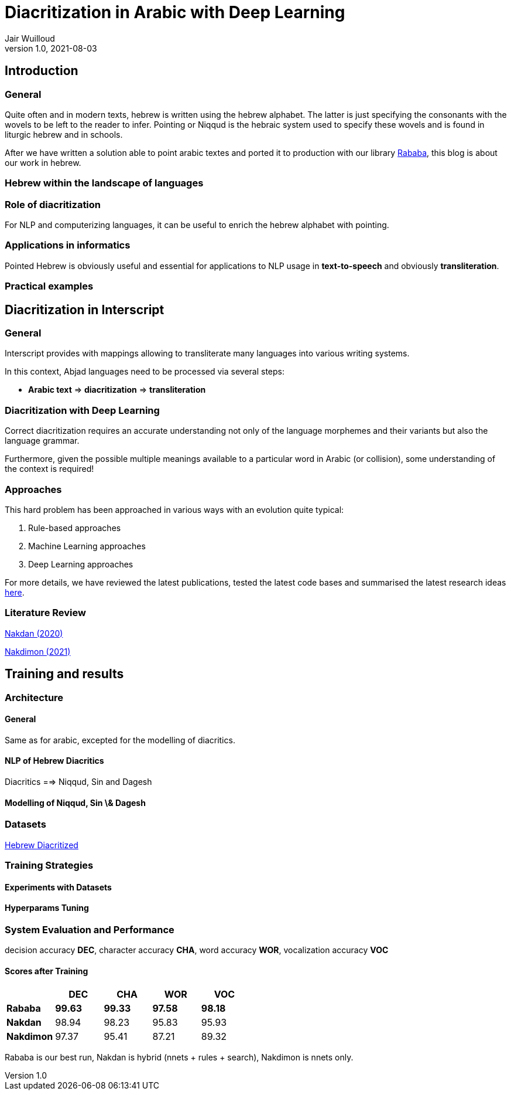 = Diacritization in Arabic with Deep Learning
Jair Wuilloud
v1.0, 2021-08-03
:doctype: book
:docinfo:

== Introduction

=== General

Quite often and in modern texts,
hebrew is written using the hebrew alphabet.
The latter is just specifying the consonants with the
wovels to be left to the reader to infer.
Pointing or Niqqud is the hebraic system used to
specify these wovels and is found in liturgic hebrew and
in schools.



After we have written a solution able to point arabic textes
and ported it to production with our library
https://github.com/interscript/rababa[Rababa], this blog is about our work in hebrew.


=== Hebrew within the landscape of languages


=== Role of diacritization

For NLP and computerizing languages, it can be useful to enrich
the hebrew alphabet with pointing.


=== Applications in informatics

Pointed Hebrew is obviously useful and essential for applications to NLP usage
in *text-to-speech* and obviously *transliteration*.

=== Practical examples

== Diacritization in Interscript

=== General

Interscript provides with mappings allowing to transliterate many languages into
various writing systems.

In this context, Abjad languages need to be processed via several steps:

* *Arabic text* => *diacritization* => *transliteration*

=== Diacritization with Deep Learning

Correct diacritization requires an accurate understanding not only of the
language morphemes and their variants but also the language grammar.

Furthermore, given the possible multiple meanings available to a particular word
in Arabic (or collision), some understanding of the context is required!

=== Approaches

This hard problem has been approached in various ways with an evolution quite
typical:

. Rule-based approaches
. Machine Learning approaches
. Deep Learning approaches

For more details, we have reviewed the latest publications, tested the latest
code bases and summarised the latest research ideas
https://github.com/interscript/rababa/blob/main/docs/research-arabic-diacritization-06-2021.adoc[here].


=== Literature Review


https://arxiv.org/pdf/2005.03312.pdf[Nakdan (2020)]

https://arxiv.org/pdf/2105.05209.pdf[Nakdimon (2021)]


== Training and results

=== Architecture

==== General
Same as for arabic, excepted
for the modelling of diacritics.

==== NLP of Hebrew Diacritics

Diacritics ==> Niqqud, Sin and Dagesh

==== Modelling of Niqqud, Sin \& Dagesh


=== Datasets
https://github.com/elazarg/hebrew_diacritized[Hebrew Diacritized]

=== Training Strategies

==== Experiments with Datasets
==== Hyperparams Tuning


=== System Evaluation and Performance

decision accuracy *DEC*, character accuracy *CHA*,
word accuracy *WOR*, vocalization accuracy *VOC*

==== Scores after Training

[cols="a,a,a,a,a",options="header"]
|===
| |DEC |CHA |WOR |VOC
|*Rababa* |*99.63* |*99.33* |*97.58* | *98.18*
|*Nakdan* |98.94|98.23|95.83 |  95.93
|*Nakdimon* |97.37 |95.41 |87.21 |89.32
|===

Rababa is our best run, Nakdan is hybrid (nnets + rules + search),
Nakdimon is nnets only.
